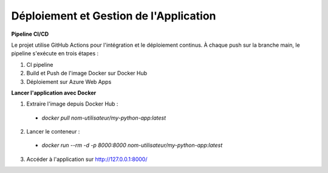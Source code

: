 Déploiement et Gestion de l'Application
==================

**Pipeline CI/CD**

Le projet utilise GitHub Actions pour l'intégration et le déploiement continus. À chaque push sur la branche main,
le pipeline s'exécute en trois étapes :

1. CI pipeline

2. Build et Push de l'image Docker sur Docker Hub

3. Déploiement sur Azure Web Apps

**Lancer l'application avec Docker**

1. Extraire l'image depuis Docker Hub :
 - *docker pull nom-utilisateur/my-python-app:latest*

2. Lancer le conteneur :

 - *docker run --rm -d -p 8000:8000 nom-utilisateur/my-python-app:latest*

3. Accéder à l'application sur http://127.0.0.1:8000/